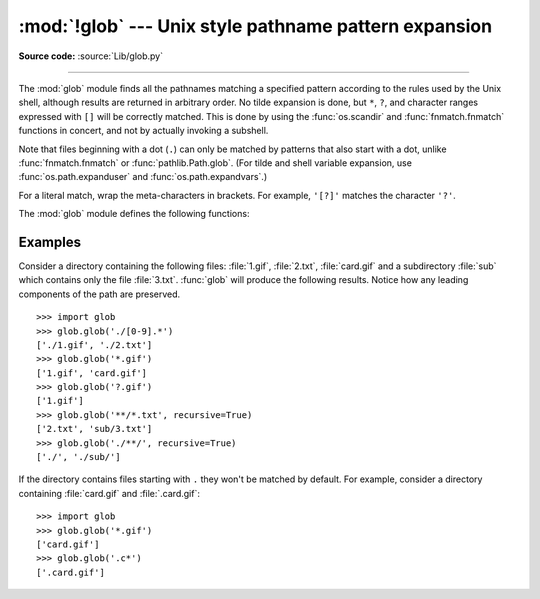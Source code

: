 :mod:`!glob` --- Unix style pathname pattern expansion
======================================================

.. module:: glob
   :synopsis: Unix shell style pathname pattern expansion.

**Source code:** :source:`Lib/glob.py`

.. index:: single: filenames; pathname expansion

--------------

.. index::
   single: * (asterisk); in glob-style wildcards
   single: ? (question mark); in glob-style wildcards
   single: [] (square brackets); in glob-style wildcards
   single: ! (exclamation); in glob-style wildcards
   single: - (minus); in glob-style wildcards
   single: . (dot); in glob-style wildcards

The :mod:`glob` module finds all the pathnames matching a specified pattern
according to the rules used by the Unix shell, although results are returned in
arbitrary order.  No tilde expansion is done, but ``*``, ``?``, and character
ranges expressed with ``[]`` will be correctly matched.  This is done by using
the :func:`os.scandir` and :func:`fnmatch.fnmatch` functions in concert, and
not by actually invoking a subshell.

Note that files beginning with a dot (``.``) can only be matched by
patterns that also start with a dot,
unlike :func:`fnmatch.fnmatch` or :func:`pathlib.Path.glob`.
(For tilde and shell variable expansion, use :func:`os.path.expanduser` and
:func:`os.path.expandvars`.)

For a literal match, wrap the meta-characters in brackets.
For example, ``'[?]'`` matches the character ``'?'``.

The :mod:`glob` module defines the following functions:


.. function:: glob(pathname, *, root_dir=None, dir_fd=None, recursive=False, \
                   include_hidden=False)

   Return a possibly empty list of path names that match *pathname*, which must be
   a string containing a path specification. *pathname* can be either absolute
   (like :file:`/usr/src/Python-1.5/Makefile`) or relative (like
   :file:`../../Tools/\*/\*.gif`), and can contain shell-style wildcards. Broken
   symlinks are included in the results (as in the shell). Whether or not the
   results are sorted depends on the file system.  If a file that satisfies
   conditions is removed or added during the call of this function, whether
   a path name for that file will be included is unspecified.

   If *root_dir* is not ``None``, it should be a :term:`path-like object`
   specifying the root directory for searching.  It has the same effect on
   :func:`glob` as changing the current directory before calling it.  If
   *pathname* is relative, the result will contain paths relative to
   *root_dir*.

   This function can support :ref:`paths relative to directory descriptors
   <dir_fd>` with the *dir_fd* parameter.

   .. index::
      single: **; in glob-style wildcards

   If *recursive* is true, the pattern "``**``" will match any files and zero or
   more directories, subdirectories and symbolic links to directories. If the
   pattern is followed by an :data:`os.sep` or :data:`os.altsep` then files will not
   match.

   If *include_hidden* is true, "``**``" pattern will match hidden directories.

   .. audit-event:: glob.glob pathname,recursive glob.glob
   .. audit-event:: glob.glob/2 pathname,recursive,root_dir,dir_fd glob.glob

   .. note::
      Using the "``**``" pattern in large directory trees may consume
      an inordinate amount of time.

   .. versionchanged:: 3.5
      Support for recursive globs using "``**``".

   .. versionchanged:: 3.10
      Added the *root_dir* and *dir_fd* parameters.

   .. versionchanged:: 3.11
      Added the *include_hidden* parameter.

   .. versionchanged:: next
      Matching path names are only returned once. In previous versions, this
      function could have returned duplicate path names if *pathname*
	  contained multiple "``**``" patterns and *recursive* was true.


.. function:: iglob(pathname, *, root_dir=None, dir_fd=None, recursive=False, \
                    include_hidden=False)

   Return an :term:`iterator` which yields the same values as :func:`glob`
   without actually storing them all simultaneously.

   .. audit-event:: glob.glob pathname,recursive glob.iglob
   .. audit-event:: glob.glob/2 pathname,recursive,root_dir,dir_fd glob.iglob

   .. versionchanged:: 3.5
      Support for recursive globs using "``**``".

   .. versionchanged:: 3.10
      Added the *root_dir* and *dir_fd* parameters.

   .. versionchanged:: 3.11
      Added the *include_hidden* parameter.

   .. versionchanged:: 3.15
      Matching path names are only yielded once. In previous versions, this
      function could have returned duplicate path names if *pathname*
	  contained multiple "``**``" patterns and *recursive* was true.


.. function:: escape(pathname)

   Escape all special characters (``'?'``, ``'*'`` and ``'['``).
   This is useful if you want to match an arbitrary literal string that may
   have special characters in it.  Special characters in drive/UNC
   sharepoints are not escaped, e.g. on Windows
   ``escape('//?/c:/Quo vadis?.txt')`` returns ``'//?/c:/Quo vadis[?].txt'``.

   .. versionadded:: 3.4


.. function:: translate(pathname, *, recursive=False, include_hidden=False, seps=None)

   Convert the given path specification to a regular expression for use with
   :func:`re.match`. The path specification can contain shell-style wildcards.

   For example:

      >>> import glob, re
      >>>
      >>> regex = glob.translate('**/*.txt', recursive=True, include_hidden=True)
      >>> regex
      '(?s:(?:.+/)?[^/]*\\.txt)\\z'
      >>> reobj = re.compile(regex)
      >>> reobj.match('foo/bar/baz.txt')
      <re.Match object; span=(0, 15), match='foo/bar/baz.txt'>

   Path separators and segments are meaningful to this function, unlike
   :func:`fnmatch.translate`. By default wildcards do not match path
   separators, and ``*`` pattern segments match precisely one path segment.

   If *recursive* is true, the pattern segment "``**``" will match any number
   of path segments.

   If *include_hidden* is true, wildcards can match path segments that start
   with a dot (``.``).

   A sequence of path separators may be supplied to the *seps* argument. If
   not given, :data:`os.sep` and :data:`~os.altsep` (if available) are used.

   .. seealso::

     :meth:`pathlib.PurePath.full_match` and :meth:`pathlib.Path.glob`
     methods, which call this function to implement pattern matching and
     globbing.

   .. versionadded:: 3.13


Examples
--------

Consider a directory containing the following files:
:file:`1.gif`, :file:`2.txt`, :file:`card.gif` and a subdirectory :file:`sub`
which contains only the file :file:`3.txt`.  :func:`glob` will produce
the following results.  Notice how any leading components of the path are
preserved. ::

   >>> import glob
   >>> glob.glob('./[0-9].*')
   ['./1.gif', './2.txt']
   >>> glob.glob('*.gif')
   ['1.gif', 'card.gif']
   >>> glob.glob('?.gif')
   ['1.gif']
   >>> glob.glob('**/*.txt', recursive=True)
   ['2.txt', 'sub/3.txt']
   >>> glob.glob('./**/', recursive=True)
   ['./', './sub/']

If the directory contains files starting with ``.`` they won't be matched by
default. For example, consider a directory containing :file:`card.gif` and
:file:`.card.gif`::

   >>> import glob
   >>> glob.glob('*.gif')
   ['card.gif']
   >>> glob.glob('.c*')
   ['.card.gif']

.. seealso::
   The :mod:`fnmatch` module offers shell-style filename (not path) expansion.

.. seealso::
   The :mod:`pathlib` module offers high-level path objects.
